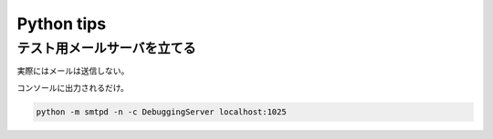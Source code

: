 Python tips
========================================

テスト用メールサーバを立てる
^^^^^^^^^^^^^^^^^^^^^^^^^^^^^^^^^^^^^^^^

実際にはメールは送信しない。

コンソールに出力されるだけ。

.. code-block:: sh

   python -m smtpd -n -c DebuggingServer localhost:1025
